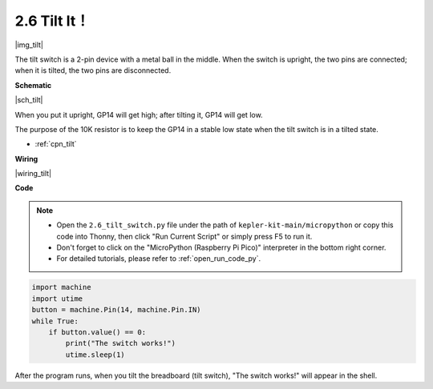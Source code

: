 .. _py_tilt:


2.6 Tilt It！
==========================

|img_tilt|

The tilt switch is a 2-pin device with a metal ball in the middle. When the switch is upright, the two pins are connected; when it is tilted, the two pins are disconnected.


**Schematic**

|sch_tilt|

When you put it upright, GP14 will get high; after tilting it, GP14 will get low.

The purpose of the 10K resistor is to keep the GP14 in a stable low state when the tilt switch is in a tilted state.

* :ref:`cpn_tilt`

**Wiring**

|wiring_tilt|



**Code**

.. note::

    * Open the ``2.6_tilt_switch.py`` file under the path of ``kepler-kit-main/micropython`` or copy this code into Thonny, then click "Run Current Script" or simply press F5 to run it.

    * Don't forget to click on the "MicroPython (Raspberry Pi Pico)" interpreter in the bottom right corner. 

    * For detailed tutorials, please refer to :ref:`open_run_code_py`.

.. code-block:: python

    import machine
    import utime
    button = machine.Pin(14, machine.Pin.IN)
    while True:
        if button.value() == 0:
            print("The switch works!")
            utime.sleep(1)

After the program runs, when you tilt the breadboard (tilt switch), "The switch works!" will appear in the shell.